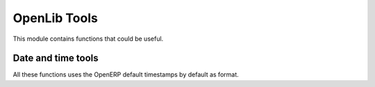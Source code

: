 OpenLib Tools
=============

.. module:: openlib.tools
    :synopsis: Utility functions.
.. currentmodule :: openlib.tools

This module contains functions that could be useful.

Date and time tools
-------------------

All these functions uses the OpenERP default timestamps by default as format.

.. function:: to_date(date_string, format=DEFAULT_SERVER_DATE_FORMAT)

    Converts the *date_string* passed as an argument to a :class:`datetime.date` object.

.. function:: to_time(time_string, format=DEFAULT_SERVER_TIME_FORMAT)

    Converts the *time_string* argument to a :class:`datetime.time` object.

.. function:: to_datetime(datetime_string, format=DEFAULT_SERVER_DATETIME_FORMAT)

    Converts the *datetime_string* argument to a :class:`datetime.datetime` object.
